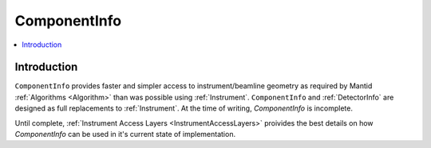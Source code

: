 .. _ComponentInfo:

=============
ComponentInfo 
=============

.. contents::
  :local:

Introduction
------------
``ComponentInfo`` provides faster and simpler access to instrument/beamline geometry as required by Mantid :ref:`Algorithms <Algorithm>` than was possible using :ref:`Instrument`. ``ComponentInfo`` and :ref:`DetectorInfo` are designed as full replacements to :ref:`Instrument`. At the time of writing, `ComponentInfo` is incomplete.

Until complete, :ref:`Instrument Access Layers <InstrumentAccessLayers>` proivides the best details on how `ComponentInfo` can be used in it's current state of implementation.

